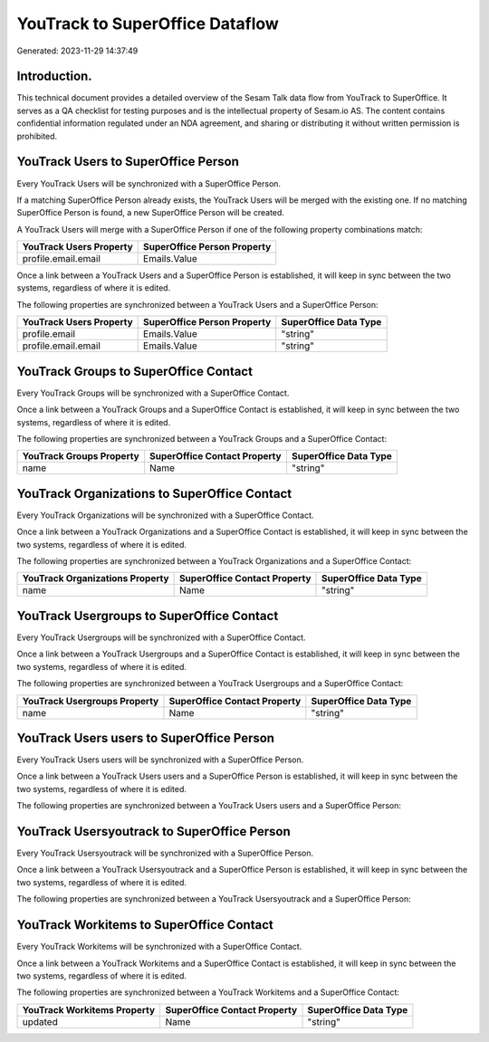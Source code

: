 ================================
YouTrack to SuperOffice Dataflow
================================

Generated: 2023-11-29 14:37:49

Introduction.
------------

This technical document provides a detailed overview of the Sesam Talk data flow from YouTrack to SuperOffice. It serves as a QA checklist for testing purposes and is the intellectual property of Sesam.io AS. The content contains confidential information regulated under an NDA agreement, and sharing or distributing it without written permission is prohibited.

YouTrack Users to SuperOffice Person
------------------------------------
Every YouTrack Users will be synchronized with a SuperOffice Person.

If a matching SuperOffice Person already exists, the YouTrack Users will be merged with the existing one.
If no matching SuperOffice Person is found, a new SuperOffice Person will be created.

A YouTrack Users will merge with a SuperOffice Person if one of the following property combinations match:

.. list-table::
   :header-rows: 1

   * - YouTrack Users Property
     - SuperOffice Person Property
   * - profile.email.email
     - Emails.Value

Once a link between a YouTrack Users and a SuperOffice Person is established, it will keep in sync between the two systems, regardless of where it is edited.

The following properties are synchronized between a YouTrack Users and a SuperOffice Person:

.. list-table::
   :header-rows: 1

   * - YouTrack Users Property
     - SuperOffice Person Property
     - SuperOffice Data Type
   * - profile.email
     - Emails.Value
     - "string"
   * - profile.email.email
     - Emails.Value
     - "string"


YouTrack Groups to SuperOffice Contact
--------------------------------------
Every YouTrack Groups will be synchronized with a SuperOffice Contact.

Once a link between a YouTrack Groups and a SuperOffice Contact is established, it will keep in sync between the two systems, regardless of where it is edited.

The following properties are synchronized between a YouTrack Groups and a SuperOffice Contact:

.. list-table::
   :header-rows: 1

   * - YouTrack Groups Property
     - SuperOffice Contact Property
     - SuperOffice Data Type
   * - name
     - Name
     - "string"


YouTrack Organizations to SuperOffice Contact
---------------------------------------------
Every YouTrack Organizations will be synchronized with a SuperOffice Contact.

Once a link between a YouTrack Organizations and a SuperOffice Contact is established, it will keep in sync between the two systems, regardless of where it is edited.

The following properties are synchronized between a YouTrack Organizations and a SuperOffice Contact:

.. list-table::
   :header-rows: 1

   * - YouTrack Organizations Property
     - SuperOffice Contact Property
     - SuperOffice Data Type
   * - name
     - Name
     - "string"


YouTrack Usergroups to SuperOffice Contact
------------------------------------------
Every YouTrack Usergroups will be synchronized with a SuperOffice Contact.

Once a link between a YouTrack Usergroups and a SuperOffice Contact is established, it will keep in sync between the two systems, regardless of where it is edited.

The following properties are synchronized between a YouTrack Usergroups and a SuperOffice Contact:

.. list-table::
   :header-rows: 1

   * - YouTrack Usergroups Property
     - SuperOffice Contact Property
     - SuperOffice Data Type
   * - name
     - Name
     - "string"


YouTrack Users users to SuperOffice Person
------------------------------------------
Every YouTrack Users users will be synchronized with a SuperOffice Person.

Once a link between a YouTrack Users users and a SuperOffice Person is established, it will keep in sync between the two systems, regardless of where it is edited.

The following properties are synchronized between a YouTrack Users users and a SuperOffice Person:

.. list-table::
   :header-rows: 1

   * - YouTrack Users users Property
     - SuperOffice Person Property
     - SuperOffice Data Type


YouTrack Usersyoutrack to SuperOffice Person
--------------------------------------------
Every YouTrack Usersyoutrack will be synchronized with a SuperOffice Person.

Once a link between a YouTrack Usersyoutrack and a SuperOffice Person is established, it will keep in sync between the two systems, regardless of where it is edited.

The following properties are synchronized between a YouTrack Usersyoutrack and a SuperOffice Person:

.. list-table::
   :header-rows: 1

   * - YouTrack Usersyoutrack Property
     - SuperOffice Person Property
     - SuperOffice Data Type


YouTrack Workitems to SuperOffice Contact
-----------------------------------------
Every YouTrack Workitems will be synchronized with a SuperOffice Contact.

Once a link between a YouTrack Workitems and a SuperOffice Contact is established, it will keep in sync between the two systems, regardless of where it is edited.

The following properties are synchronized between a YouTrack Workitems and a SuperOffice Contact:

.. list-table::
   :header-rows: 1

   * - YouTrack Workitems Property
     - SuperOffice Contact Property
     - SuperOffice Data Type
   * - updated
     - Name
     - "string"

